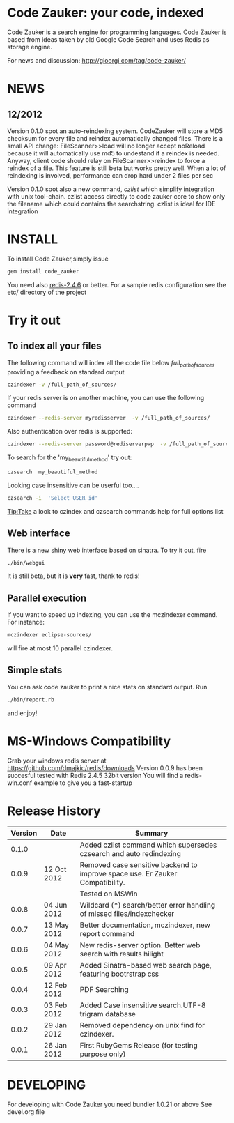 * Code Zauker: your code, indexed
Code Zauker is a search engine for programming languages.
Code Zauker is based from ideas taken by old Google Code Search and uses Redis as storage engine.

For news and discussion: http://gioorgi.com/tag/code-zauker/

* NEWS 
** 12/2012
  Version 0.1.0 spot an auto-reindexing system.
  CodeZauker will store a MD5 checksum for every file and reindex automatically changed files.
  There is a small API change: FileScanner>>load will no longer accept noReload because it will automatically use md5 to undestand if a reindex is needed.
  Anyway, client code should relay on FileScanner>>reindex to force a reindex of a file.
  This feature is still beta but works pretty well.
  When a lot of reindexing is involved, performance can drop hard under 2 files per sec

  


  Version 0.1.0 spot also a new command, /czlist/ which simplify integration with unix tool-chain.
  czlist access directly to code zauker core to show only the filename 
  which could contains the searchstring.
  czlist is ideal for IDE integration
  


* INSTALL
To install Code Zauker,simply issue
#+BEGIN_SRC sh
  gem install code_zauker
#+END_SRC
You need also [[http://redis.io/][redis-2.4.6]] or better. 
For a sample redis configuration see the etc/ directory of the project

* Try it out
** To index all your files
The following command will index all the code file below /full_path_of_sources/ providing 
a feedback on standard output
#+BEGIN_SRC sh
 czindexer -v /full_path_of_sources/
#+END_SRC
If your redis server is on another machine, you can use the following command
#+BEGIN_SRC sh
 czindexer --redis-server myredisserver  -v /full_path_of_sources/
#+END_SRC
Also authentication over redis is supported:
#+BEGIN_SRC sh
 czindexer --redis-server password@rediserverpwp  -v /full_path_of_sources/
#+END_SRC


To search for the 'my_beautiful_method' try out:
#+BEGIN_SRC sh
 czsearch  my_beautiful_method
#+END_SRC

Looking case insensitive can be userful too....
#+BEGIN_SRC sh
 czsearch -i  'Select USER_id'
#+END_SRC

Tip:Take a look to czindex and czsearch commands help for full options list
** Web interface
There is a new shiny web interface based on sinatra. To try it out, fire
#+BEGIN_SRC sh
 ./bin/webgui
#+END_SRC
It is still beta, but it is *very* fast, thank to redis!


** Parallel execution
If you want to speed up indexing, you can use the mczindexer command.
For instance:
#+BEGIN_SRC sh
mczindexer eclipse-sources/
#+END_SRC
will fire at most 10 parallel czindexer.

** Simple stats
You can ask code zauker to print a nice stats on standard output.
Run
#+BEGIN_SRC sh
 ./bin/report.rb
#+END_SRC
and enjoy!



* MS-Windows Compatibility
Grab your windows redis server at
https://github.com/dmajkic/redis/downloads
Version 0.0.9 has been succesful tested with Redis 2.4.5 32bit version
You will find a 
redis-win.conf example
to give you a fast-startup


* Release History
  | Version | Date        | Summary                                                                       |
  |---------+-------------+-------------------------------------------------------------------------------|
  |   0.1.0 |             | Added czlist command which supersedes czsearch and auto redindexing           |
  |   0.0.9 | 12 Oct 2012 | Removed case sensitive backend to improve space use. Er Zauker Compatibility. |
  |         |             | Tested on MSWin                                                               |
  |   0.0.8 | 04 Jun 2012 | Wildcard (*) search/better error handling of missed files/indexchecker        |
  |   0.0.7 | 13 May 2012 | Better documentation, mczindexer, new report command                          |
  |   0.0.6 | 04 May 2012 | New redis-server option. Better web search with results hilight               |
  |   0.0.5 | 09 Apr 2012 | Added Sinatra-based web search page, featuring bootrstrap css                 |
  |   0.0.4 | 12 Feb 2012 | PDF Searching                                                                 |
  |   0.0.3 | 03 Feb 2012 | Added Case insensitive search.UTF-8 trigram database                          |
  |   0.0.2 | 29 Jan 2012 | Removed dependency on unix find for czindexer.                                |
  |   0.0.1 | 26 Jan 2012 | First RubyGems Release (for testing purpose only)                             |



* DEVELOPING
For developing with Code Zauker you need bundler 1.0.21 or above
See devel.org file

